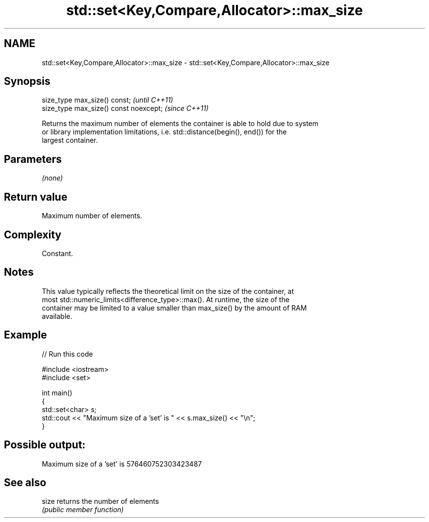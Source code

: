 .TH std::set<Key,Compare,Allocator>::max_size 3 "2019.08.27" "http://cppreference.com" "C++ Standard Libary"
.SH NAME
std::set<Key,Compare,Allocator>::max_size \- std::set<Key,Compare,Allocator>::max_size

.SH Synopsis
   size_type max_size() const;           \fI(until C++11)\fP
   size_type max_size() const noexcept;  \fI(since C++11)\fP

   Returns the maximum number of elements the container is able to hold due to system
   or library implementation limitations, i.e. std::distance(begin(), end()) for the
   largest container.

.SH Parameters

   \fI(none)\fP

.SH Return value

   Maximum number of elements.

.SH Complexity

   Constant.

.SH Notes

   This value typically reflects the theoretical limit on the size of the container, at
   most std::numeric_limits<difference_type>::max(). At runtime, the size of the
   container may be limited to a value smaller than max_size() by the amount of RAM
   available.

.SH Example

   
// Run this code

 #include <iostream>
 #include <set>

 int main()
 {
     std::set<char> s;
     std::cout << "Maximum size of a 'set' is " << s.max_size() << "\\n";
 }

.SH Possible output:

 Maximum size of a 'set' is 576460752303423487

.SH See also

   size returns the number of elements
        \fI(public member function)\fP
